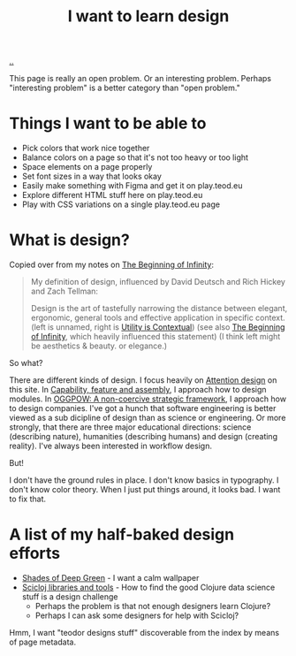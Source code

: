 :PROPERTIES:
:ID: 5f45c0a1-8713-4066-8339-ad501c5486ac
:END:
#+TITLE: I want to learn design

[[file:..][..]]

This page is really an open problem.
Or an interesting problem.
Perhaps "interesting problem" is a better category than "open problem."

* Things I want to be able to
- Pick colors that work nice together
- Balance colors on a page so that it's not too heavy or too light
- Space elements on a page properly
- Set font sizes in a way that looks okay
- Easily make something with Figma and get it on play.teod.eu
- Explore different HTML stuff here on play.teod.eu
- Play with CSS variations on a single play.teod.eu page
* What is design?

Copied over from my notes on [[id:dde82bbc-e4c8-49c0-b577-dba0cba0bdf7][The Beginning of Infinity]]:

#+begin_quote
My definition of design, influenced by David Deutsch and Rich Hickey and Zach Tellman:

Design is the art of tastefully narrowing the distance between elegant, ergonomic, general tools and effective application in specific context. (left is unnamed, right is [[id:31478ab4-b7bf-4c87-8dae-8adb66690571][Utility is Contextual]]) (see also [[id:dde82bbc-e4c8-49c0-b577-dba0cba0bdf7][The Beginning of Infinity]], which heavily influenced this statement)
(I think left might be aesthetics & beauty. or elegance.)
#+end_quote

So what?

There are different kinds of design.
I focus heavily on [[id:0cc48734-e933-44cb-a4e8-2678f125f6df][Attention design]] on this site.
In [[id:c8131839-be8d-4ca8-8bc3-eac72cfade15][Capability, feature and assembly]], I approach how to design modules.
In [[id:7e70b878-1ef2-4ab6-885b-727eb557213d][OGGPOW: A non-coercive strategic framework]], I approach how to design companies.
I've got a hunch that software engineering is better viewed as a sub dicipline of design than as science or engineering.
Or more strongly, that there are three major educational directions: science (describing nature), humanities (describing humans) and design (creating reality).
I've always been interested in workflow design.

But!

I don't have the ground rules in place.
I don't know basics in typography.
I don't know color theory.
When I just put things around, it looks bad.
I want to fix that.
* A list of my half-baked design efforts
- [[id:93d32545-91b7-463e-9d61-1e3da190cf64][Shades of Deep Green]] - I want a calm wallpaper
- [[id:9eccb2aa-fe9a-4855-b0d3-8f89cbe1d825][Scicloj libraries and tools]] - How to find the good Clojure data science stuff is a design challenge
  - Perhaps the problem is that not enough designers learn Clojure?
  - Perhaps I can ask some designers for help with Scicloj?

Hmm, I want "teodor designs stuff" discoverable from the index by means of page metadata.

#+BEGIN_VERSE














#+END_VERSE
